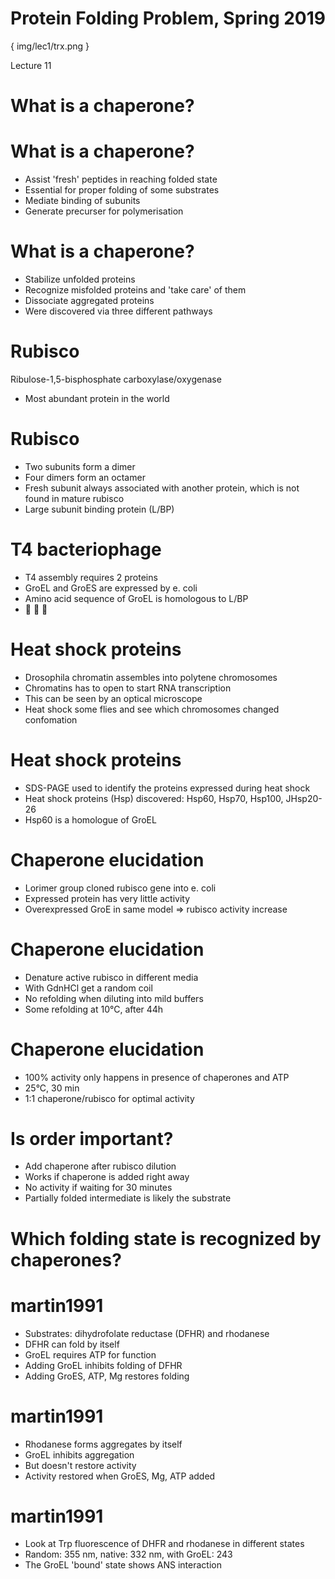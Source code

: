 * Protein Folding Problem, Spring 2019

{ img/lec1/trx.png }

Lecture 11
* What is a chaperone?
* What is a chaperone?
- Assist 'fresh' peptides in reaching folded state
- Essential for proper folding of some substrates
- Mediate binding of subunits
- Generate precurser for polymerisation
* What is a chaperone?
- Stabilize unfolded proteins
- Recognize misfolded proteins and 'take care' of them
- Dissociate aggregated proteins
- Were discovered via three different pathways
* Rubisco
Ribulose-1,5-bisphosphate carboxylase/oxygenase
- Most abundant protein in the world
* Rubisco 
- Two subunits form a dimer
- Four dimers form an octamer
- Fresh subunit always associated with another protein, which is not found in mature rubisco
- Large subunit binding protein (L/BP)
* T4 bacteriophage
- T4 assembly requires 2 proteins
- GroEL and GroES are expressed by e. coli
- Amino acid sequence of GroEL is homologous to L/BP 
- 🤨 🤔 🤯

* Heat shock proteins
- Drosophila chromatin assembles into polytene chromosomes
- Chromatins has to open to start RNA transcription
- This can be seen by an optical microscope
- Heat shock some flies and see which chromosomes changed confomation

* Heat shock proteins 
- SDS-PAGE used to identify the proteins expressed during heat shock
- Heat shock proteins (Hsp) discovered: Hsp60, Hsp70, Hsp100, JHsp20-26
- Hsp60 is a homologue of GroEL

* Chaperone elucidation
- Lorimer group cloned rubisco gene into e. coli
- Expressed protein has very little activity
- Overexpressed GroE in same model => rubisco activity increase
* Chaperone elucidation
- Denature active rubisco in different media
- With GdnHCl get a random coil
- No refolding when diluting into mild buffers
- Some refolding at 10°C, after 44h
* Chaperone elucidation
- 100% activity only happens in presence of chaperones and ATP
- 25°C, 30 min
- 1:1 chaperone/rubisco for optimal activity
* Is order important?
- Add chaperone after rubisco dilution
- Works if chaperone is added right away
- No activity if waiting for 30 minutes
- Partially folded intermediate is likely the substrate
* Which folding state is recognized by chaperones?
* martin1991
- Substrates: dihydrofolate reductase (DFHR) and rhodanese
- DFHR can fold by itself
- GroEL requires ATP for function
- Adding GroEL inhibits folding of DFHR
- Adding GroES, ATP, Mg restores folding
* martin1991
- Rhodanese forms aggregates by itself
- GroEL inhibits aggregation
- But doesn't restore activity
- Activity restored when GroES, Mg, ATP added
* martin1991
- Look at Trp fluorescence of DHFR and rhodanese in different states
- Random: 355 nm, native: 332 nm, with GroEL: 243
- The GroEL 'bound' state shows ANS interaction

